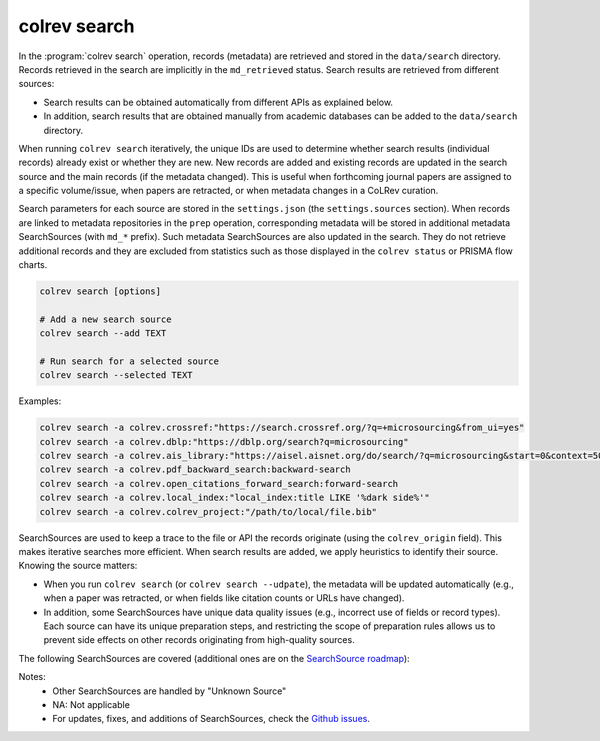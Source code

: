 .. _Search:

colrev search
==================================

In the :program:`colrev search` operation, records (metadata) are retrieved and stored in the ``data/search`` directory. Records retrieved in the search are implicitly in the ``md_retrieved`` status. Search results are retrieved from different sources:

- Search results can be obtained automatically from different APIs as explained below.
- In addition, search results that are obtained manually from academic databases can be added to the ``data/search`` directory.

When running ``colrev search`` iteratively, the unique IDs are used to determine whether search results (individual records) already exist or whether they are new. New records are added and existing records are updated in the search source and the main records (if the metadata changed). This is useful when forthcoming journal papers are assigned to a specific volume/issue, when papers are retracted, or when metadata changes in a CoLRev curation.

Search parameters for each source are stored in the ``settings.json`` (the ``settings.sources`` section).
When records are linked to metadata repositories in the ``prep`` operation, corresponding metadata will be stored in additional metadata SearchSources (with ``md_*`` prefix).
Such metadata SearchSources are also updated in the search. They do not retrieve additional records and they are excluded from statistics such as those displayed in the ``colrev status`` or PRISMA flow charts.

..
    TODO :

    - mention how to add papers suggested by colleagues (as recommended by methodologists)
    - Illustrate the different options: API (Crossref, Pubmed, ...), reference files (bibtex, enl, ris, ...), spreadsheets (xlsx, csv, ...), papers (PDFs), lists of references (md file or PDF reference sections), local-index, other colrev projects
    - types of sources should correspond to SearchSourceType
    - Per default, API-based searches only retrieve/add the most recent records. A full search and update of all records can be started with the --rerun flag.
    - add an illustration of sources (how they enable active flows)

.. code-block:: bash

    colrev search [options]

    # Add a new search source
    colrev search --add TEXT

    # Run search for a selected source
    colrev search --selected TEXT


Examples:

.. code-block:: bash

    colrev search -a colrev.crossref:"https://search.crossref.org/?q=+microsourcing&from_ui=yes"
    colrev search -a colrev.dblp:"https://dblp.org/search?q=microsourcing"
    colrev search -a colrev.ais_library:"https://aisel.aisnet.org/do/search/?q=microsourcing&start=0&context=509156&facet="
    colrev search -a colrev.pdf_backward_search:backward-search
    colrev search -a colrev.open_citations_forward_search:forward-search
    colrev search -a colrev.local_index:"local_index:title LIKE '%dark side%'"
    colrev search -a colrev.colrev_project:"/path/to/local/file.bib"

..
    Examples:
    .. colrev search -a colrev.crossref:jissn=19417225

    colrev search -a '{"endpoint": "colrev.dblp","search_parameters": {"scope": {"venue_key": "journals/dss", "journal_abbreviation": "Decis. Support Syst."}}}'

    colrev search -a '{"endpoint": "colrev.colrev_project","search_parameters": {"url": "/home/projects/review9"}}'

    colrev search -a '{"endpoint": "colrev.colrev_project","search_parameters": {"url": "/home/projects/review9"}}'

    colrev search -a '{"endpoint": "colrev.pdfs_dir","search_parameters": {"scope": {"path": "/home/journals/PLOS"}, "sub_dir_pattern": "volume_number", "journal": "PLOS One"}}'

SearchSources are used to keep a trace to the file or API the records originate (using the ``colrev_origin`` field).
This makes iterative searches more efficient.
When search results are added, we apply heuristics to identify their source. Knowing the source matters:

- When you run ``colrev search`` (or ``colrev search --udpate``), the metadata will be updated automatically (e.g., when a paper was retracted, or when fields like citation counts or URLs have changed).
- In addition, some SearchSources have unique data quality issues (e.g., incorrect use of fields or record types). Each source can have its unique preparation steps, and restricting the scope of preparation rules allows us to prevent side effects on other records originating from high-quality sources.

The following SearchSources are covered (additional ones are on the `SearchSource roadmap <https://github.com/CoLRev-Ecosystem/colrev/issues/106>`_):

.. datatemplate:json:: ../../../../colrev/template/package_endpoints.json

    {{ make_list_table_from_mappings(
        [("SearchSource", "link"), ("Identifier", "package_endpoint_identifier"), ("API search", "api_search"), ("Search instructions", "instructions"), ("Status", "status_linked")],
        data['search_source'],
        title='',
        ) }}

Notes:
    - Other SearchSources are handled by "Unknown Source"
    - NA: Not applicable
    - For updates, fixes, and additions of SearchSources, check the `Github issues <https://github.com/CoLRev-Ecosystem/colrev/labels/search_source>`_.
